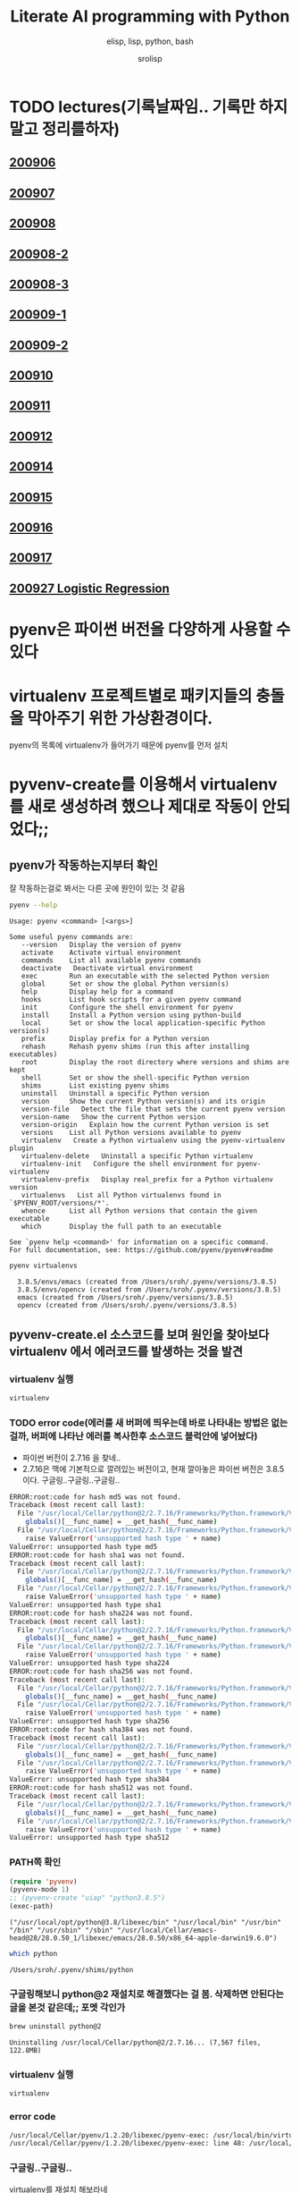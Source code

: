 #+title: Literate AI programming with Python
#+subtitle: elisp, lisp, python, bash
#+author: srolisp
* TODO lectures(기록날짜임.. 기록만 하지말고 정리를하자)

** [[file:lecture-note/synopsis-kdh-200906.html::<?xml version="1.0" encoding="utf-8"?>][200906]]

** [[file:lecture-note/ai-methodology-unnamed.html::<?xml version="1.0" encoding="utf-8"?>][200907]]

** [[file:lecture-note/ai-lecture-kdh-200908.html::<?xml version="1.0" encoding="utf-8"?>][200908]]

** [[file:lecture-note/ai-lecture-kdh-200908-2.html::<?xml version="1.0" encoding="utf-8"?>][200908-2]]

** [[file:lecture-note/ai-lecture-kdh-200908-3.html::<?xml version="1.0" encoding="utf-8"?>][200908-3]]

** [[file:lecture-note/ai-lecture-kdh-200909-1.html::<?xml version="1.0" encoding="utf-8"?>][200909-1]]

** [[file:lecture-note/ai-lecture-kdh-200909-2.html::<?xml version="1.0" encoding="utf-8"?>][200909-2]]

** [[file:lecture-note/ai-lecture-kdh-200910.html::<?xml version="1.0" encoding="utf-8"?>][200910]]

** [[file:lecture-note/ai-lecture-kdh-200911.html::<?xml version="1.0" encoding="utf-8"?>][200911]]

** [[file:lecture-note/ai-lecture-kdh-200912.html::<?xml version="1.0" encoding="utf-8"?>][200912]]

** [[file:lecture-note/ai-lecture-lsk-200914.html::<h1 class="title">Anaconda &amp; pandas basic][200914]]

** [[file:lecture-note/ai-lecture-lsk-200915.html::<?xml version="1.0" encoding="utf-8"?>][200915]]

** [[file:lecture-note/ai-lecture-lsk-200916.html::<?xml version="1.0" encoding="utf-8"?>][200916]]

** [[file:lecture-note/ai-lecture-lsk-200917.html::<?xml version="1.0" encoding="utf-8"?>][200917]]

** [[file:lecture-note/ai-lecture-lsk-200917<-200927-logistic-reggression.html::<?xml version="1.0" encoding="utf-8"?>][200927 Logistic Regression]]

* pyenv은 파이썬 버전을 다양하게 사용할 수 있다
* virtualenv 프로젝트별로 패키지들의 충돌을 막아주기 위한 가상환경이다.
pyenv의 목록에 virtualenv가 들어가기 때문에 pyenv를 먼저 설치

* pyvenv-create를 이용해서 virtualenv를 새로 생성하려 했으나 제대로 작동이 안되었다;;

** pyenv가 작동하는지부터 확인
잘 작동하는걸로 봐서는 다른 곳에 원인이 있는 것 같음
#+begin_src bash :results value verbatim :exports both
  pyenv --help
#+end_src

#+RESULTS:
#+begin_example
Usage: pyenv <command> [<args>]

Some useful pyenv commands are:
   --version   Display the version of pyenv
   activate    Activate virtual environment
   commands    List all available pyenv commands
   deactivate   Deactivate virtual environment
   exec        Run an executable with the selected Python version
   global      Set or show the global Python version(s)
   help        Display help for a command
   hooks       List hook scripts for a given pyenv command
   init        Configure the shell environment for pyenv
   install     Install a Python version using python-build
   local       Set or show the local application-specific Python version(s)
   prefix      Display prefix for a Python version
   rehash      Rehash pyenv shims (run this after installing executables)
   root        Display the root directory where versions and shims are kept
   shell       Set or show the shell-specific Python version
   shims       List existing pyenv shims
   uninstall   Uninstall a specific Python version
   version     Show the current Python version(s) and its origin
   version-file   Detect the file that sets the current pyenv version
   version-name   Show the current Python version
   version-origin   Explain how the current Python version is set
   versions    List all Python versions available to pyenv
   virtualenv   Create a Python virtualenv using the pyenv-virtualenv plugin
   virtualenv-delete   Uninstall a specific Python virtualenv
   virtualenv-init   Configure the shell environment for pyenv-virtualenv
   virtualenv-prefix   Display real_prefix for a Python virtualenv version
   virtualenvs   List all Python virtualenvs found in `$PYENV_ROOT/versions/*'.
   whence      List all Python versions that contain the given executable
   which       Display the full path to an executable

See `pyenv help <command>' for information on a specific command.
For full documentation, see: https://github.com/pyenv/pyenv#readme
#+end_example

#+begin_src bash :results verbatim :exports both
  pyenv virtualenvs
#+end_src

#+RESULTS:
:   3.8.5/envs/emacs (created from /Users/sroh/.pyenv/versions/3.8.5)
:   3.8.5/envs/opencv (created from /Users/sroh/.pyenv/versions/3.8.5)
:   emacs (created from /Users/sroh/.pyenv/versions/3.8.5)
:   opencv (created from /Users/sroh/.pyenv/versions/3.8.5)


** pyvenv-create.el 소스코드를 보며 원인을 찾아보다 virtualenv 에서 에러코드를 발생하는 것을 발견

*** virtualenv 실행
#+begin_src bash
  virtualenv
#+end_src

*** TODO error code(에러를 새 버퍼에 띄우는데 바로 나타내는 방법은 없는걸까,  버퍼에 나타난 에러를 복사한후 소스코드 블럭안에 넣어놨다)
+ 파이썬 버전이 2.7.16 을 찾네..
+ 2.7.16은 맥에 기본적으로 깔려있는 버전이고, 현재 깔아놓은 파이썬 버전은 3.8.5 이다. 구글링..구글링..구글링..
#+begin_src sh
  ERROR:root:code for hash md5 was not found.
  Traceback (most recent call last):
    File "/usr/local/Cellar/python@2/2.7.16/Frameworks/Python.framework/Versions/2.7/lib/python2.7/hashlib.py", line 147, in <module>
      globals()[__func_name] = __get_hash(__func_name)
    File "/usr/local/Cellar/python@2/2.7.16/Frameworks/Python.framework/Versions/2.7/lib/python2.7/hashlib.py", line 97, in __get_builtin_constructor
      raise ValueError('unsupported hash type ' + name)
  ValueError: unsupported hash type md5
  ERROR:root:code for hash sha1 was not found.
  Traceback (most recent call last):
    File "/usr/local/Cellar/python@2/2.7.16/Frameworks/Python.framework/Versions/2.7/lib/python2.7/hashlib.py", line 147, in <module>
      globals()[__func_name] = __get_hash(__func_name)
    File "/usr/local/Cellar/python@2/2.7.16/Frameworks/Python.framework/Versions/2.7/lib/python2.7/hashlib.py", line 97, in __get_builtin_constructor
      raise ValueError('unsupported hash type ' + name)
  ValueError: unsupported hash type sha1
  ERROR:root:code for hash sha224 was not found.
  Traceback (most recent call last):
    File "/usr/local/Cellar/python@2/2.7.16/Frameworks/Python.framework/Versions/2.7/lib/python2.7/hashlib.py", line 147, in <module>
      globals()[__func_name] = __get_hash(__func_name)
    File "/usr/local/Cellar/python@2/2.7.16/Frameworks/Python.framework/Versions/2.7/lib/python2.7/hashlib.py", line 97, in __get_builtin_constructor
      raise ValueError('unsupported hash type ' + name)
  ValueError: unsupported hash type sha224
  ERROR:root:code for hash sha256 was not found.
  Traceback (most recent call last):
    File "/usr/local/Cellar/python@2/2.7.16/Frameworks/Python.framework/Versions/2.7/lib/python2.7/hashlib.py", line 147, in <module>
      globals()[__func_name] = __get_hash(__func_name)
    File "/usr/local/Cellar/python@2/2.7.16/Frameworks/Python.framework/Versions/2.7/lib/python2.7/hashlib.py", line 97, in __get_builtin_constructor
      raise ValueError('unsupported hash type ' + name)
  ValueError: unsupported hash type sha256
  ERROR:root:code for hash sha384 was not found.
  Traceback (most recent call last):
    File "/usr/local/Cellar/python@2/2.7.16/Frameworks/Python.framework/Versions/2.7/lib/python2.7/hashlib.py", line 147, in <module>
      globals()[__func_name] = __get_hash(__func_name)
    File "/usr/local/Cellar/python@2/2.7.16/Frameworks/Python.framework/Versions/2.7/lib/python2.7/hashlib.py", line 97, in __get_builtin_constructor
      raise ValueError('unsupported hash type ' + name)
  ValueError: unsupported hash type sha384
  ERROR:root:code for hash sha512 was not found.
  Traceback (most recent call last):
    File "/usr/local/Cellar/python@2/2.7.16/Frameworks/Python.framework/Versions/2.7/lib/python2.7/hashlib.py", line 147, in <module>
      globals()[__func_name] = __get_hash(__func_name)
    File "/usr/local/Cellar/python@2/2.7.16/Frameworks/Python.framework/Versions/2.7/lib/python2.7/hashlib.py", line 97, in __get_builtin_constructor
      raise ValueError('unsupported hash type ' + name)
  ValueError: unsupported hash type sha512
#+end_src

*** PATH쪽 확인
#+begin_src emacs-lisp :results value verbatim :exports both
  (require 'pyvenv)
  (pyvenv-mode 1)
  ;; (pyvenv-create "uiap" "python3.8.5")
  (exec-path)
#+end_src

#+RESULTS:
: ("/usr/local/opt/python@3.8/libexec/bin" "/usr/local/bin" "/usr/bin" "/bin" "/usr/sbin" "/sbin" "/usr/local/Cellar/emacs-head@28/28.0.50_1/libexec/emacs/28.0.50/x86_64-apple-darwin19.6.0")

#+begin_src sh :exports both
  which python
#+end_src

#+RESULTS:
: /Users/sroh/.pyenv/shims/python

*** 구글링해보니 python@2 재설치로 해결했다는 걸 봄. 삭제하면 안된다는 글을 본것 같은데;; 포멧 각인가
#+begin_src bash :results verbatim :session :exports both
  brew uninstall python@2
#+end_src

#+RESULTS:
: Uninstalling /usr/local/Cellar/python@2/2.7.16... (7,567 files, 122.8MB)

*** virtualenv 실행
#+begin_src bash :results verbatim :session
  virtualenv
#+end_src

*** error code
#+begin_src sh
  /usr/local/Cellar/pyenv/1.2.20/libexec/pyenv-exec: /usr/local/bin/virtualenv: /usr/local/opt/python@2/bin/python2.7: bad interpreter: No such file or directory
  /usr/local/Cellar/pyenv/1.2.20/libexec/pyenv-exec: line 48: /usr/local/bin/virtualenv: Undefined error: 0
#+end_src

*** 구글링..구글링..
virtualenv를 재설치 해보라네
#+begin_src bash :results verbatim :session
  pip uninstall virtualenv
#+end_src

#+RESULTS:

#+begin_src bash :results verbatim :session :exports both 
  pip install virtualenv
#+end_src

#+RESULTS:
#+begin_example
Collecting virtualenv
  Using cached virtualenv-20.0.31-py2.py3-none-any.whl (4.9 MB)
Collecting distlib<1,>=0.3.1
  Using cached distlib-0.3.1-py2.py3-none-any.whl (335 kB)
Collecting appdirs<2,>=1.4.3
  Using cached appdirs-1.4.4-py2.py3-none-any.whl (9.6 kB)
Collecting filelock<4,>=3.0.0
Using cached filelock-3.0.12-py3-none-any.whl (7.6 kB)
Collecting six<2,>=1.9.0
  Using cached six-1.15.0-py2.py3-none-any.whl (10 kB)
Installing collected packages: distlib, appdirs, filelock, six, virtualenv
Successfully installed appdirs-1.4.4 distlib-0.3.1 filelock-3.0.12 six-1.15.0 virtualenv-20.0.31
#+end_example

*** 다시 실행해보니 제대로 작동;; 파이썬과 친해지려면 한참 멀었구나
#+begin_src bash :results verbatim :session :exports both
  virtualenv --version
#+end_src

#+RESULTS:
: virtualenv 20.0.31 from /usr/local/lib/python3.8/site-packages/virtualenv/__init__.py

*** TODO 정상 작동! 일단 해결했는데 python@2 버전은 설치 안해놔도 되나;;
#+begin_src emacs-lisp :results value verbatim
  (require 'pyvenv)
  (pyvenv-mode 1)
  (pyvenv-create "uiap" "python3.8.5")
#+end_src

#+RESULTS:
: nil

#+begin_src bash :results verbatim :session :exports both 
pyenv virtualenvs
#+end_src

*** env에 uiap가 정상적으로 생성되었고, pyvenv-workon실행시키니 minibuffer에 해당 env가 표시되는것도 확인.
#+RESULTS:
:   3.8.5/envs/emacs (created from /Users/sroh/.pyenv/versions/3.8.5)
:   3.8.5/envs/opencv (created from /Users/sroh/.pyenv/versions/3.8.5)
:   emacs (created from /Users/sroh/.pyenv/versions/3.8.5)
:   opencv (created from /Users/sroh/.pyenv/versions/3.8.5)
:   uiap (created from /usr/local/Cellar/python@3.8/3.8.5/Frameworks/Python.framework/Versions/3.8)

#+begin_src emacs-lisp :results verbatim
  (pyvenv-workon "uiap")
#+end_src

#+RESULTS:
: nil

*** TODO html로 export할때 RESULTS: 결과중 일부만 색상이나 밑줄등 바꾸려면 어떻게 해야할까?

* 웹으로 확인차 export할 때 블럭마다 confirm을 묻는데 매번 no 쳐야했다. 
현재 해결된 문제의 코드를 다시 evaluate하면 다른 메세지를 나타내기 때문에 no를 해야했는데 ob-core.el 파일을 읽어보니 해결책이 있었다.
** The variable `org-babel-confirm-evaluate-answer-no' is used by
the async export process, which requires a non-interactive
environment, to override this check."
#+begin_src emacs-lisp
  (setq org-babel-confirm-evaluate-answer-no t)
#+end_src

* install jupyter

** uiap 활성화(pyvenv-workon -> uiap)

** version 확인
#+begin_src bash
  python -V
#+end_src

#+RESULTS:
: Python 3.8.5

** pip 업그레이드 (해야하나;;)
#+begin_src bash
  python3 -m pip install --upgrade pip
#+end_src

#+RESULTS:
: Requirement already up-to-date: pip in /Users/sroh/.pyenv/versions/uiap/lib/python3.8/site-packages (20.2.2)

** 최신버전이라는군. jupyter 설치
#+begin_src bash :results verbatim :exports both
  python3 -m pip install jupyter
#+end_src

#+RESULTS:
#+begin_example
Collecting jupyter
  Downloading jupyter-1.0.0-py2.py3-none-any.whl (2.7 kB)
Collecting jupyter-console
  Downloading jupyter_console-6.2.0-py3-none-any.whl (22 kB)
Collecting nbconvert
  Downloading nbconvert-5.6.1-py2.py3-none-any.whl (455 kB)
Collecting ipywidgets
  Downloading ipywidgets-7.5.1-py2.py3-none-any.whl (121 kB)
Collecting qtconsole
  Downloading qtconsole-4.7.7-py2.py3-none-any.whl (118 kB)
Collecting ipykernel
  Downloading ipykernel-5.3.4-py3-none-any.whl (120 kB)
Collecting notebook
  Downloading notebook-6.1.3-py3-none-any.whl (9.4 MB)
Collecting jupyter-client
  Downloading jupyter_client-6.1.7-py3-none-any.whl (108 kB)
Collecting prompt-toolkit!=3.0.0,!=3.0.1,<3.1.0,>=2.0.0
  Downloading prompt_toolkit-3.0.7-py3-none-any.whl (355 kB)
Collecting ipython
  Downloading ipython-7.18.1-py3-none-any.whl (786 kB)
Collecting pygments
  Downloading Pygments-2.6.1-py3-none-any.whl (914 kB)
Collecting testpath
  Downloading testpath-0.4.4-py2.py3-none-any.whl (163 kB)
Collecting entrypoints>=0.2.2
  Downloading entrypoints-0.3-py2.py3-none-any.whl (11 kB)
Collecting pandocfilters>=1.4.1
  Downloading pandocfilters-1.4.2.tar.gz (14 kB)
Collecting mistune<2,>=0.8.1
  Downloading mistune-0.8.4-py2.py3-none-any.whl (16 kB)
Collecting jinja2>=2.4
  Downloading Jinja2-2.11.2-py2.py3-none-any.whl (125 kB)
Collecting defusedxml
  Downloading defusedxml-0.6.0-py2.py3-none-any.whl (23 kB)
Collecting nbformat>=4.4
  Downloading nbformat-5.0.7-py3-none-any.whl (170 kB)
Collecting traitlets>=4.2
  Downloading traitlets-5.0.3-py3-none-any.whl (97 kB)
Collecting bleach
  Downloading bleach-3.1.5-py2.py3-none-any.whl (151 kB)
Collecting jupyter-core
  Downloading jupyter_core-4.6.3-py2.py3-none-any.whl (83 kB)
Collecting widgetsnbextension~=3.5.0
  Downloading widgetsnbextension-3.5.1-py2.py3-none-any.whl (2.2 MB)
Collecting pyzmq>=17.1
  Downloading pyzmq-19.0.2-cp38-cp38-macosx_10_9_x86_64.whl (806 kB)
Collecting qtpy
  Downloading QtPy-1.9.0-py2.py3-none-any.whl (54 kB)
Collecting ipython-genutils
  Using cached ipython_genutils-0.2.0-py2.py3-none-any.whl (26 kB)
Collecting appnope; platform_system == "Darwin"
  Using cached appnope-0.1.0-py2.py3-none-any.whl (4.0 kB)
Collecting tornado>=4.2
  Downloading tornado-6.0.4.tar.gz (496 kB)
Collecting Send2Trash
  Downloading Send2Trash-1.5.0-py3-none-any.whl (12 kB)
Collecting argon2-cffi
  Downloading argon2_cffi-20.1.0-cp37-abi3-macosx_10_6_intel.whl (65 kB)
Collecting terminado>=0.8.3
  Downloading terminado-0.8.3-py2.py3-none-any.whl (33 kB)
Collecting prometheus-client
  Downloading prometheus_client-0.8.0-py2.py3-none-any.whl (53 kB)
Collecting python-dateutil>=2.1
  Downloading python_dateutil-2.8.1-py2.py3-none-any.whl (227 kB)
Collecting wcwidth
  Downloading wcwidth-0.2.5-py2.py3-none-any.whl (30 kB)
Collecting pickleshare
  Using cached pickleshare-0.7.5-py2.py3-none-any.whl (6.9 kB)
Collecting jedi>=0.10
  Using cached jedi-0.17.2-py2.py3-none-any.whl (1.4 MB)
Collecting backcall
  Downloading backcall-0.2.0-py2.py3-none-any.whl (11 kB)
Requirement already satisfied: setuptools>=18.5 in /Users/sroh/.pyenv/versions/uiap/lib/python3.8/site-packages (from ipython->jupyter-console->jupyter) (49.6.0)
Collecting decorator
  Downloading decorator-4.4.2-py2.py3-none-any.whl (9.2 kB)
Collecting pexpect>4.3; sys_platform != "win32"
  Downloading pexpect-4.8.0-py2.py3-none-any.whl (59 kB)
Collecting MarkupSafe>=0.23
  Downloading MarkupSafe-1.1.1-cp38-cp38-macosx_10_9_x86_64.whl (16 kB)
Collecting jsonschema!=2.5.0,>=2.4
  Downloading jsonschema-3.2.0-py2.py3-none-any.whl (56 kB)
Collecting packaging
  Downloading packaging-20.4-py2.py3-none-any.whl (37 kB)
Collecting webencodings
  Using cached webencodings-0.5.1-py2.py3-none-any.whl (11 kB)
Collecting six>=1.9.0
  Using cached six-1.15.0-py2.py3-none-any.whl (10 kB)
Collecting cffi>=1.0.0
  Downloading cffi-1.14.2-cp38-cp38-macosx_10_9_x86_64.whl (176 kB)
Collecting ptyprocess; os_name != "nt"
  Using cached ptyprocess-0.6.0-py2.py3-none-any.whl (39 kB)
Collecting parso<0.8.0,>=0.7.0
  Using cached parso-0.7.1-py2.py3-none-any.whl (109 kB)
Collecting pyrsistent>=0.14.0
  Downloading pyrsistent-0.16.0.tar.gz (108 kB)
Collecting attrs>=17.4.0
  Downloading attrs-20.2.0-py2.py3-none-any.whl (48 kB)
Collecting pyparsing>=2.0.2
  Downloading pyparsing-2.4.7-py2.py3-none-any.whl (67 kB)
Collecting pycparser
  Downloading pycparser-2.20-py2.py3-none-any.whl (112 kB)
Building wheels for collected packages: pandocfilters, tornado, pyrsistent
  Building wheel for pandocfilters (setup.py): started
  Building wheel for pandocfilters (setup.py): finished with status 'done'
  Created wheel for pandocfilters: filename=pandocfilters-1.4.2-py3-none-any.whl size=7855 sha256=ed425e02f45f0216593f7c21a73840608dd43179d5492e6abb60832993799207
  Stored in directory: /Users/sroh/Library/Caches/pip/wheels/f6/08/65/e4636b703d0e870cd62692dafd6b47db27287fe80cea433722
  Building wheel for tornado (setup.py): started
  Building wheel for tornado (setup.py): finished with status 'done'
  Created wheel for tornado: filename=tornado-6.0.4-cp38-cp38-macosx_10_15_x86_64.whl size=417121 sha256=63b891e9e1dde5329bebc490862193b7b70603d248647be4e0e3a85af87dbef6
  Stored in directory: /Users/sroh/Library/Caches/pip/wheels/88/79/e5/598ba17e85eccf2626eab62e4ee8452895636cd542650d450d
  Building wheel for pyrsistent (setup.py): started
  Building wheel for pyrsistent (setup.py): finished with status 'done'
  Created wheel for pyrsistent: filename=pyrsistent-0.16.0-cp38-cp38-macosx_10_15_x86_64.whl size=69081 sha256=df067311684745e3c44b0a6d8769c8f3b85284ba8f16734f44b851092108e8c0
  Stored in directory: /Users/sroh/Library/Caches/pip/wheels/17/be/0f/727fb20889ada6aaaaba861f5f0eb21663533915429ad43f28
Successfully built pandocfilters tornado pyrsistent
Installing collected packages: ipython-genutils, traitlets, jupyter-core, tornado, six, python-dateutil, pyzmq, jupyter-client, wcwidth, prompt-toolkit, pickleshare, parso, jedi, backcall, pygments, decorator, ptyprocess, pexpect, appnope, ipython, ipykernel, jupyter-console, testpath, entrypoints, pandocfilters, mistune, MarkupSafe, jinja2, defusedxml, pyrsistent, attrs, jsonschema, nbformat, pyparsing, packaging, webencodings, bleach, nbconvert, Send2Trash, pycparser, cffi, argon2-cffi, terminado, prometheus-client, notebook, widgetsnbextension, ipywidgets, qtpy, qtconsole, jupyter
Successfully installed MarkupSafe-1.1.1 Send2Trash-1.5.0 appnope-0.1.0 argon2-cffi-20.1.0 attrs-20.2.0 backcall-0.2.0 bleach-3.1.5 cffi-1.14.2 decorator-4.4.2 defusedxml-0.6.0 entrypoints-0.3 ipykernel-5.3.4 ipython-7.18.1 ipython-genutils-0.2.0 ipywidgets-7.5.1 jedi-0.17.2 jinja2-2.11.2 jsonschema-3.2.0 jupyter-1.0.0 jupyter-client-6.1.7 jupyter-console-6.2.0 jupyter-core-4.6.3 mistune-0.8.4 nbconvert-5.6.1 nbformat-5.0.7 notebook-6.1.3 packaging-20.4 pandocfilters-1.4.2 parso-0.7.1 pexpect-4.8.0 pickleshare-0.7.5 prometheus-client-0.8.0 prompt-toolkit-3.0.7 ptyprocess-0.6.0 pycparser-2.20 pygments-2.6.1 pyparsing-2.4.7 pyrsistent-0.16.0 python-dateutil-2.8.1 pyzmq-19.0.2 qtconsole-4.7.7 qtpy-1.9.0 six-1.15.0 terminado-0.8.3 testpath-0.4.4 tornado-6.0.4 traitlets-5.0.3 wcwidth-0.2.5 webencodings-0.5.1 widgetsnbextension-3.5.1
#+end_example

** ipython 테스트
#+begin_src bash :exports both
ipython -V
#+end_src

#+RESULTS:
: 7.18.1

** org-babel 테스트
#+begin_src ipython :results output
  print("hello world")
#+end_src

#+RESULTS:
: hello world

#+BEGIN_SRC ipython :session :results raw drawer
  %matplotlib inline
  import matplotlib.pyplot as plt
  import numpy as np
#+END_SRC

#+RESULTS:
:results:
# Out[1]:
:end:

** matplotlib 설치
#+begin_src bash :results verbatim
  pip install matplotlib
#+end_src

#+RESULTS:
: Requirement already satisfied: matplotlib in /Users/sroh/.pyenv/versions/uiap/lib/python3.8/site-packages (3.3.1)
: Requirement already satisfied: certifi>=2020.06.20 in /Users/sroh/.pyenv/versions/uiap/lib/python3.8/site-packages (from matplotlib) (2020.6.20)
: Requirement already satisfied: pillow>=6.2.0 in /Users/sroh/.pyenv/versions/uiap/lib/python3.8/site-packages (from matplotlib) (7.2.0)
: Requirement already satisfied: numpy>=1.15 in /Users/sroh/.pyenv/versions/uiap/lib/python3.8/site-packages (from matplotlib) (1.19.1)
: Requirement already satisfied: python-dateutil>=2.1 in /Users/sroh/.pyenv/versions/uiap/lib/python3.8/site-packages (from matplotlib) (2.8.1)
: Requirement already satisfied: cycler>=0.10 in /Users/sroh/.pyenv/versions/uiap/lib/python3.8/site-packages (from matplotlib) (0.10.0)
: Requirement already satisfied: kiwisolver>=1.0.1 in /Users/sroh/.pyenv/versions/uiap/lib/python3.8/site-packages (from matplotlib) (1.2.0)
: Requirement already satisfied: pyparsing!=2.0.4,!=2.1.2,!=2.1.6,>=2.0.3 in /Users/sroh/.pyenv/versions/uiap/lib/python3.8/site-packages (from matplotlib) (2.4.7)
: Requirement already satisfied: six>=1.5 in /Users/sroh/.pyenv/versions/uiap/lib/python3.8/site-packages (from python-dateutil>=2.1->matplotlib) (1.15.0)

#+BEGIN_SRC ipython :session :results raw drawer
  %matplotlib inline
  import matplotlib.pyplot as plt
  import numpy as np
#+END_SRC

#+RESULTS:
:results:
# Out[2]:
:end:

#+BEGIN_SRC ipython :session :exports both :results raw drawer
  plt.hist(np.random.randn(20000), bins=200)
#+END_SRC

#+RESULTS:
:results:
# Out[2]:
#+BEGIN_EXAMPLE
  (array([  1.,   0.,   1.,   0.,   0.,   0.,   0.,   1.,   0.,   0.,   1.,
  0.,   1.,   1.,   0.,   2.,   0.,   1.,   2.,   3.,   1.,   2.,
  2.,   4.,   2.,   1.,   1.,   5.,   6.,   6.,   5.,  14.,   8.,
  6.,  12.,  12.,  14.,  10.,  14.,  13.,  21.,  15.,  30.,  24.,
  25.,  32.,  40.,  45.,  43.,  45.,  51.,  40.,  61.,  72.,  74.,
  72.,  79., 109., 100., 100., 120., 102., 127., 119., 139., 158.,
  164., 156., 159., 179., 188., 200., 197., 207., 217., 234., 250.,
  215., 256., 257., 260., 297., 279., 290., 280., 288., 313., 305.,
  308., 327., 316., 321., 317., 319., 331., 339., 331., 311., 334.,
  362., 333., 306., 332., 304., 340., 285., 286., 309., 275., 292.,
  281., 291., 269., 271., 260., 229., 248., 205., 220., 221., 199.,
  203., 178., 175., 173., 157., 136., 161., 140., 127., 118., 115.,
  117., 100., 104.,  87.,  78.,  95.,  77.,  73.,  56.,  58.,  54.,
  63.,  40.,  39.,  51.,  38.,  30.,  37.,  29.,  25.,  14.,  18.,
  14.,  18.,  11.,  18.,  11.,   8.,   9.,   7.,  10.,  10.,   5.,
  5.,   7.,   2.,   8.,   9.,   6.,   0.,   1.,   4.,   1.,   3.,
  1.,   1.,   0.,   2.,   1.,   1.,   0.,   0.,   1.,   0.,   0.,
  0.,   0.,   0.,   0.,   0.,   0.,   0.,   0.,   0.,   0.,   0.,
  0.,   2.]),
  array([-4.03406121, -3.99237603, -3.95069086, -3.90900569, -3.86732051,
  -3.82563534, -3.78395016, -3.74226499, -3.70057981, -3.65889464,
  -3.61720946, -3.57552429, -3.53383911, -3.49215394, -3.45046877,
  -3.40878359, -3.36709842, -3.32541324, -3.28372807, -3.24204289,
  -3.20035772, -3.15867254, -3.11698737, -3.07530219, -3.03361702,
  -2.99193185, -2.95024667, -2.9085615 , -2.86687632, -2.82519115,
  -2.78350597, -2.7418208 , -2.70013562, -2.65845045, -2.61676527,
  -2.5750801 , -2.53339493, -2.49170975, -2.45002458, -2.4083394 ,
  -2.36665423, -2.32496905, -2.28328388, -2.2415987 , -2.19991353,
  -2.15822835, -2.11654318, -2.07485801, -2.03317283, -1.99148766,
  -1.94980248, -1.90811731, -1.86643213, -1.82474696, -1.78306178,
  -1.74137661, -1.69969143, -1.65800626, -1.61632109, -1.57463591,
  -1.53295074, -1.49126556, -1.44958039, -1.40789521, -1.36621004,
  -1.32452486, -1.28283969, -1.24115451, -1.19946934, -1.15778416,
  -1.11609899, -1.07441382, -1.03272864, -0.99104347, -0.94935829,
  -0.90767312, -0.86598794, -0.82430277, -0.78261759, -0.74093242,
  -0.69924724, -0.65756207, -0.6158769 , -0.57419172, -0.53250655,
  -0.49082137, -0.4491362 , -0.40745102, -0.36576585, -0.32408067,
  -0.2823955 , -0.24071032, -0.19902515, -0.15733998, -0.1156548 ,
  -0.07396963, -0.03228445,  0.00940072,  0.0510859 ,  0.09277107,
  0.13445625,  0.17614142,  0.2178266 ,  0.25951177,  0.30119694,
  0.34288212,  0.38456729,  0.42625247,  0.46793764,  0.50962282,
  0.55130799,  0.59299317,  0.63467834,  0.67636352,  0.71804869,
  0.75973386,  0.80141904,  0.84310421,  0.88478939,  0.92647456,
  0.96815974,  1.00984491,  1.05153009,  1.09321526,  1.13490044,
  1.17658561,  1.21827078,  1.25995596,  1.30164113,  1.34332631,
  1.38501148,  1.42669666,  1.46838183,  1.51006701,  1.55175218,
  1.59343736,  1.63512253,  1.6768077 ,  1.71849288,  1.76017805,
  1.80186323,  1.8435484 ,  1.88523358,  1.92691875,  1.96860393,
  2.0102891 ,  2.05197428,  2.09365945,  2.13534462,  2.1770298 ,
  2.21871497,  2.26040015,  2.30208532,  2.3437705 ,  2.38545567,
  2.42714085,  2.46882602,  2.5105112 ,  2.55219637,  2.59388154,
  2.63556672,  2.67725189,  2.71893707,  2.76062224,  2.80230742,
  2.84399259,  2.88567777,  2.92736294,  2.96904812,  3.01073329,
  3.05241846,  3.09410364,  3.13578881,  3.17747399,  3.21915916,
  3.26084434,  3.30252951,  3.34421469,  3.38589986,  3.42758504,
  3.46927021,  3.51095538,  3.55264056,  3.59432573,  3.63601091,
  3.67769608,  3.71938126,  3.76106643,  3.80275161,  3.84443678,
  3.88612196,  3.92780713,  3.9694923 ,  4.01117748,  4.05286265,
  4.09454783,  4.136233  ,  4.17791818,  4.21960335,  4.26128853,
  4.3029737 ]),
  <BarContainer object of 200 artists>)
#+END_EXAMPLE
[[file:./obipy-resources/NYQQQj.png]]
:end:

* anaconda 를 설치했으면 됐는데
** install 가능한 버전 확인
#+begin_src bash :results verbatim 
  pyenv install -l
#+end_src

#+RESULTS:
#+begin_example
Available versions:
  2.1.3
  2.2.3
  2.3.7
  2.4.0
  2.4.1
  2.4.2
  2.4.3
  2.4.4
  2.4.5
  2.4.6
  2.5.0
  2.5.1
  2.5.2
  2.5.3
  2.5.4
  2.5.5
  2.5.6
  2.6.6
  2.6.7
  2.6.8
  2.6.9
  2.7.0
  2.7-dev
  2.7.1
  2.7.2
  2.7.3
  2.7.4
  2.7.5
  2.7.6
  2.7.7
  2.7.8
  2.7.9
  2.7.10
  2.7.11
  2.7.12
  2.7.13
  2.7.14
  2.7.15
  2.7.16
  2.7.17
  2.7.18
  3.0.1
  3.1.0
  3.1.1
  3.1.2
  3.1.3
  3.1.4
  3.1.5
  3.2.0
  3.2.1
  3.2.2
  3.2.3
  3.2.4
  3.2.5
  3.2.6
  3.3.0
  3.3.1
  3.3.2
  3.3.3
  3.3.4
  3.3.5
  3.3.6
  3.3.7
  3.4.0
  3.4-dev
  3.4.1
  3.4.2
  3.4.3
  3.4.4
  3.4.5
  3.4.6
  3.4.7
  3.4.8
  3.4.9
  3.4.10
  3.5.0
  3.5-dev
  3.5.1
  3.5.2
  3.5.3
  3.5.4
  3.5.5
  3.5.6
  3.5.7
  3.5.8
  3.5.9
  3.6.0
  3.6-dev
  3.6.1
  3.6.2
  3.6.3
  3.6.4
  3.6.5
  3.6.6
  3.6.7
  3.6.8
  3.6.9
  3.6.10
  3.6.11
  3.7.0
  3.7-dev
  3.7.1
  3.7.2
  3.7.3
  3.7.4
  3.7.5
  3.7.6
  3.7.7
  3.7.8
  3.8.0
  3.8-dev
  3.8.1
  3.8.2
  3.8.3
  3.8.4
  3.8.5
  3.9.0b5
  3.9-dev
  3.10-dev
  activepython-2.7.14
  activepython-3.5.4
  activepython-3.6.0
  anaconda-1.4.0
  anaconda-1.5.0
  anaconda-1.5.1
  anaconda-1.6.0
  anaconda-1.6.1
  anaconda-1.7.0
  anaconda-1.8.0
  anaconda-1.9.0
  anaconda-1.9.1
  anaconda-1.9.2
  anaconda-2.0.0
  anaconda-2.0.1
  anaconda-2.1.0
  anaconda-2.2.0
  anaconda-2.3.0
  anaconda-2.4.0
  anaconda-4.0.0
  anaconda2-2.4.0
  anaconda2-2.4.1
  anaconda2-2.5.0
  anaconda2-4.0.0
  anaconda2-4.1.0
  anaconda2-4.1.1
  anaconda2-4.2.0
  anaconda2-4.3.0
  anaconda2-4.3.1
  anaconda2-4.4.0
  anaconda2-5.0.0
  anaconda2-5.0.1
  anaconda2-5.1.0
  anaconda2-5.2.0
  anaconda2-5.3.0
  anaconda2-5.3.1
  anaconda2-2018.12
  anaconda2-2019.03
  anaconda2-2019.07
  anaconda3-2.0.0
  anaconda3-2.0.1
  anaconda3-2.1.0
  anaconda3-2.2.0
  anaconda3-2.3.0
  anaconda3-2.4.0
  anaconda3-2.4.1
  anaconda3-2.5.0
  anaconda3-4.0.0
  anaconda3-4.1.0
  anaconda3-4.1.1
  anaconda3-4.2.0
  anaconda3-4.3.0
  anaconda3-4.3.1
  anaconda3-4.4.0
  anaconda3-5.0.0
  anaconda3-5.0.1
  anaconda3-5.1.0
  anaconda3-5.2.0
  anaconda3-5.3.0
  anaconda3-5.3.1
  anaconda3-2018.12
  anaconda3-2019.03
  anaconda3-2019.07
  anaconda3-2019.10
  anaconda3-2020.02
  ironpython-dev
  ironpython-2.7.4
  ironpython-2.7.5
  ironpython-2.7.6.3
  ironpython-2.7.7
  jython-dev
  jython-2.5.0
  jython-2.5-dev
  jython-2.5.1
  jython-2.5.2
  jython-2.5.3
  jython-2.5.4-rc1
  jython-2.7.0
  jython-2.7.1
  micropython-dev
  micropython-1.9.3
  micropython-1.9.4
  micropython-1.10
  micropython-1.11
  micropython-1.12
  miniconda-latest
  miniconda-2.2.2
  miniconda-3.0.0
  miniconda-3.0.4
  miniconda-3.0.5
  miniconda-3.3.0
  miniconda-3.4.2
  miniconda-3.7.0
  miniconda-3.8.3
  miniconda-3.9.1
  miniconda-3.10.1
  miniconda-3.16.0
  miniconda-3.18.3
  miniconda2-latest
  miniconda2-3.18.3
  miniconda2-3.19.0
  miniconda2-4.0.5
  miniconda2-4.1.11
  miniconda2-4.3.14
  miniconda2-4.3.21
  miniconda2-4.3.27
  miniconda2-4.3.30
  miniconda2-4.3.31
  miniconda2-4.4.10
  miniconda2-4.5.1
  miniconda2-4.5.4
  miniconda2-4.5.11
  miniconda2-4.5.12
  miniconda2-4.6.14
  miniconda2-4.7.10
  miniconda2-4.7.12
  miniconda3-latest
  miniconda3-2.2.2
  miniconda3-3.0.0
  miniconda3-3.0.4
  miniconda3-3.0.5
  miniconda3-3.3.0
  miniconda3-3.4.2
  miniconda3-3.7.0
  miniconda3-3.8.3
  miniconda3-3.9.1
  miniconda3-3.10.1
  miniconda3-3.16.0
  miniconda3-3.18.3
  miniconda3-3.19.0
  miniconda3-4.0.5
  miniconda3-4.1.11
  miniconda3-4.2.12
  miniconda3-4.3.11
  miniconda3-4.3.14
  miniconda3-4.3.21
  miniconda3-4.3.27
  miniconda3-4.3.30
  miniconda3-4.3.31
  miniconda3-4.4.10
  miniconda3-4.5.1
  miniconda3-4.5.4
  miniconda3-4.5.11
  miniconda3-4.5.12
  miniconda3-4.6.14
  miniconda3-4.7.10
  miniconda3-4.7.12
  pypy-c-jit-latest
  pypy-c-nojit-latest
  pypy-dev
  pypy-stm-2.3
  pypy-stm-2.5.1
  pypy-1.5-src
  pypy-1.5
  pypy-1.6
  pypy-1.7
  pypy-1.8
  pypy-1.9
  pypy-2.0-src
  pypy-2.0
  pypy-2.0.1-src
  pypy-2.0.1
  pypy-2.0.2-src
  pypy-2.0.2
  pypy-2.1-src
  pypy-2.1
  pypy-2.2-src
  pypy-2.2
  pypy-2.2.1-src
  pypy-2.2.1
  pypy-2.3-src
  pypy-2.3
  pypy-2.3.1-src
  pypy-2.3.1
  pypy-2.4.0-src
  pypy-2.4.0
  pypy-2.5.0-src
  pypy-2.5.0
  pypy-2.5.1-src
  pypy-2.5.1
  pypy-2.6.0-src
  pypy-2.6.0
  pypy-2.6.1-src
  pypy-2.6.1
  pypy-4.0.0-src
  pypy-4.0.0
  pypy-4.0.1-src
  pypy-4.0.1
  pypy-5.0.0-src
  pypy-5.0.0
  pypy-5.0.1-src
  pypy-5.0.1
  pypy-5.1-src
  pypy-5.1
  pypy-5.1.1-src
  pypy-5.1.1
  pypy-5.3-src
  pypy-5.3
  pypy-5.3.1-src
  pypy-5.3.1
  pypy-5.4-src
  pypy-5.4
  pypy-5.4.1-src
  pypy-5.4.1
  pypy-5.6.0-src
  pypy-5.6.0
  pypy-5.7.0-src
  pypy-5.7.0
  pypy-5.7.1-src
  pypy-5.7.1
  pypy2-5.3-src
  pypy2-5.3
  pypy2-5.3.1-src
  pypy2-5.3.1
  pypy2-5.4-src
  pypy2-5.4
  pypy2-5.4.1-src
  pypy2-5.4.1
  pypy2-5.6.0-src
  pypy2-5.6.0
  pypy2-5.7.0-src
  pypy2-5.7.0
  pypy2-5.7.1-src
  pypy2-5.7.1
  pypy2.7-5.8.0-src
  pypy2.7-5.8.0
  pypy2.7-5.9.0-src
  pypy2.7-5.9.0
  pypy2.7-5.10.0-src
  pypy2.7-5.10.0
  pypy2.7-6.0.0-src
  pypy2.7-6.0.0
  pypy2.7-7.0.0-src
  pypy2.7-7.0.0
  pypy2.7-7.1.0-src
  pypy2.7-7.1.0
  pypy2.7-7.1.1-src
  pypy2.7-7.1.1
  pypy2.7-7.2.0-src
  pypy2.7-7.2.0
  pypy2.7-7.3.0-src
  pypy2.7-7.3.0
  pypy2.7-7.3.1-src
  pypy2.7-7.3.1
  pypy3-dev
  pypy3-2.3.1-src
  pypy3-2.3.1
  pypy3-2.4.0-src
  pypy3-2.4.0
  pypy3.3-5.2-alpha1-src
  pypy3.3-5.2-alpha1
  pypy3.3-5.5-alpha-src
  pypy3.3-5.5-alpha
  pypy3.5-c-jit-latest
  pypy3.5-5.7-beta-src
  pypy3.5-5.7-beta
  pypy3.5-5.7.1-beta-src
  pypy3.5-5.7.1-beta
  pypy3.5-5.8.0-src
  pypy3.5-5.8.0
  pypy3.5-5.9.0-src
  pypy3.5-5.9.0
  pypy3.5-5.10.0-src
  pypy3.5-5.10.0
  pypy3.5-5.10.1-src
  pypy3.5-5.10.1
  pypy3.5-6.0.0-src
  pypy3.5-6.0.0
  pypy3.5-7.0.0-src
  pypy3.5-7.0.0
  pypy3.6-7.0.0-src
  pypy3.6-7.0.0
  pypy3.6-7.1.0-src
  pypy3.6-7.1.0
  pypy3.6-7.1.1-src
  pypy3.6-7.1.1
  pypy3.6-7.2.0-src
  pypy3.6-7.2.0
  pypy3.6-7.3.0-src
  pypy3.6-7.3.0
  pypy3.6-7.3.1-src
  pypy3.6-7.3.1
  pyston-0.5.1
  pyston-0.6.0
  pyston-0.6.1
  stackless-dev
  stackless-2.7-dev
  stackless-2.7.2
  stackless-2.7.3
  stackless-2.7.4
  stackless-2.7.5
  stackless-2.7.6
  stackless-2.7.7
  stackless-2.7.8
  stackless-2.7.9
  stackless-2.7.10
  stackless-2.7.11
  stackless-2.7.12
  stackless-2.7.14
  stackless-3.2.2
  stackless-3.2.5
  stackless-3.3.5
  stackless-3.3.7
  stackless-3.4-dev
  stackless-3.4.1
  stackless-3.4.2
  stackless-3.4.7
  stackless-3.5.4
  stackless-3.7.5
#+end_example

** 새로 가상환경을 만들고 anaconda를 설치하자

*** virtualenvs 확인
#+begin_src bash :results verbatim
  pyenv virtualenvs
#+end_src

#+RESULTS:
:   3.8.5/envs/emacs (created from /Users/sroh/.pyenv/versions/3.8.5)
:   3.8.5/envs/opencv (created from /Users/sroh/.pyenv/versions/3.8.5)
:   emacs (created from /Users/sroh/.pyenv/versions/3.8.5)
:   opencv (created from /Users/sroh/.pyenv/versions/3.8.5)
:   uiap (created from /usr/local/Cellar/python@3.8/3.8.5/Frameworks/Python.framework/Versions/3.8)

*** 잠깐 왜 
(created from /usr/local/Cellar/python@3.8/3.8.5/Frameworks/Python.framework/Versions/3.8) 이지?

*** pyvenv.el을 보니 exec-path를 참조한다고 해 있어서 /Users/sroh/.pyenv/shims 을 추가

*** M-x pyvenv-create 선택 후 test-anaconda로 이름을 설정하고 python 선택
#+begin_example
  created virtual environment CPython3.8.5.final.0-64 in 1074ms
  creator CPython3Posix(dest=/Users/sroh/.pyenv/versions/test-anaconda, clear=False, global=False)
  seeder FromAppData(download=False, pip=bundle, setuptools=bundle, wheel=bundle, via=copy, app_data_dir=/Users/sroh/Library/Application Support/virtualenv)
  added seed packages: pip==20.2.2, setuptools==49.6.0, wheel==0.35.1
  activators BashActivator,CShellActivator,FishActivator,PowerShellActivator,PythonActivator,XonshActivator

#+end_example

*** anaconda 설치
#+begin_src bash :results verbatim :exports both
pyenv install anaconda3-5.3.1
#+end_src

#+RESULTS:

#+begin_src bash :results verbatim :exports both
  pyenv versions
#+end_src

#+RESULTS:
: * system (set by /Users/sroh/.pyenv/version)
:   3.8.5
:   3.8.5/envs/emacs
:   3.8.5/envs/opencv
:   anaconda3-5.3.1
:   emacs
:   opencv
:   test-anaconda
:   uiap

*** pyenv 버전 변경
#+begin_src bash :results verbatim :exports both
  pyenv global anaconda3-5.3.1
#+end_src

#+RESULTS:

#+begin_src bash :results verbatim :exports both
  pyenv versions
#+end_src

#+RESULTS:
:   system
:   3.8.5
:   3.8.5/envs/emacs
:   3.8.5/envs/opencv
: * anaconda3-5.3.1 (set by /Users/sroh/.pyenv/version)
:   emacs
:   opencv
:   test-anaconda
:   uiap
#+begin_src bash :results verbatim :exports both
  python -V
  which python
#+end_src

#+RESULTS:
: Python 3.7.0 (default, Jun 28 2018, 07:39:16) 
: [Clang 4.0.1 (tags/RELEASE_401/final)]
: /Users/sroh/.pyenv/shims/python

*** pyvenv-create 테스트
env로 test-anaconda 만들었음
#+begin_src bash :results verbatim :exports both
  pyenv virtualenvs
#+end_src

#+RESULTS:
:   3.8.5/envs/emacs (created from /Users/sroh/.pyenv/versions/3.8.5)
:   3.8.5/envs/opencv (created from /Users/sroh/.pyenv/versions/3.8.5)
: * anaconda3-5.3.1 (created from /Users/sroh/.pyenv/versions/anaconda3-5.3.1)
:   emacs (created from /Users/sroh/.pyenv/versions/3.8.5)
:   opencv (created from /Users/sroh/.pyenv/versions/3.8.5)
:   test-anaconda (created from /usr/local/Cellar/python@3.8/3.8.5/Frameworks/Python.framework/Versions/3.8)
:   uiap (created from /usr/local/Cellar/python@3.8/3.8.5/Frameworks/Python.framework/Versions/3.8)
#+begin_example
  created virtual environment CPython3.8.5.final.0-64 in 914ms
  creator CPython3Posix(dest=/Users/sroh/.pyenv/versions/ta, clear=False, global=False)
  seeder FromAppData(download=False, pip=bundle, setuptools=bundle, wheel=bundle, via=copy, app_data_dir=/Users/sroh/Library/Application Support/virtualenv)
  added seed packages: pip==20.2.2, setuptools==49.6.0, wheel==0.35.1
  activators BashActivator,CShellActivator,FishActivator,PowerShellActivator,PythonActivator,XonshActivator

#+end_example
음 왜이렇지 버전이 꼬이네
약간 bash_profile 손 보고 다시 실행해본다 기록으론 못 남겼다
일단 shims의 python 버전은 제대로 출력된다
*** python 버전 밑 위치 확인
#+begin_src bash :results verbatim :exports both
  python -V
#+end_src

#+RESULTS:
: Python 3.7.0 (default, Jun 28 2018, 07:39:16) 
: [Clang 4.0.1 (tags/RELEASE_401/final)]

#+begin_src bash :results verbatim :exports both
  which python
#+end_src

#+RESULTS:
: /Users/sroh/.pyenv/shims/python

*** virtualenv 설치
#+begin_src bash :results verbatim :exports both
pip install virtualenv
#+end_src

#+RESULTS:
#+begin_example
Collecting virtualenv
  Using cached https://files.pythonhosted.org/packages/12/51/36c685ff2c1b2f7b4b5db29f3153159102ae0e0adaff3a26fd1448232e06/virtualenv-20.0.31-py2.py3-none-any.whl
Collecting importlib-metadata<2,>=0.12; python_version < "3.8" (from virtualenv)
  Downloading https://files.pythonhosted.org/packages/8e/58/cdea07eb51fc2b906db0968a94700866fc46249bdc75cac23f9d13168929/importlib_metadata-1.7.0-py2.py3-none-any.whl
Collecting distlib<1,>=0.3.1 (from virtualenv)
  Using cached https://files.pythonhosted.org/packages/f5/0a/490fa011d699bb5a5f3a0cf57de82237f52a6db9d40f33c53b2736c9a1f9/distlib-0.3.1-py2.py3-none-any.whl
Requirement already satisfied: appdirs<2,>=1.4.3 in /Users/sroh/.pyenv/versions/anaconda3-5.3.1/lib/python3.7/site-packages (from virtualenv) (1.4.3)
Requirement already satisfied: six<2,>=1.9.0 in /Users/sroh/.pyenv/versions/anaconda3-5.3.1/lib/python3.7/site-packages (from virtualenv) (1.11.0)
Requirement already satisfied: filelock<4,>=3.0.0 in /Users/sroh/.pyenv/versions/anaconda3-5.3.1/lib/python3.7/site-packages (from virtualenv) (3.0.8)
Collecting zipp>=0.5 (from importlib-metadata<2,>=0.12; python_version < "3.8"->virtualenv)
  Downloading https://files.pythonhosted.org/packages/b2/34/bfcb43cc0ba81f527bc4f40ef41ba2ff4080e047acb0586b56b3d017ace4/zipp-3.1.0-py3-none-any.whl
Installing collected packages: zipp, importlib-metadata, distlib, virtualenv
Successfully installed distlib-0.3.1 importlib-metadata-1.7.0 virtualenv-20.0.31 zipp-3.1.0
#+end_example

*** virtualenv 버전 확인
#+begin_src bash :results verbatim :exports both
virtualenv --version
#+end_src

#+RESULTS:
: virtualenv 20.0.31 from /Users/sroh/.pyenv/versions/anaconda3-5.3.1/lib/python3.7/site-packages/virtualenv/__init__.py
ok!

*** pyvenv-create 테스트
pyvenv-create 바로 사용하니 3.8.5버전으로 설치된다
*** pyvenv-workon 으로 아나콘다 버전 설정하고 create 실행하니 경로가 선택한 아나콘다 버전을 가리킨다.
설치도 제대로 된거 같다.
#+begin_example
  created virtual environment CPython3.7.0.final.0-64 in 949ms
  creator CPython3Posix(dest=/Users/sroh/.pyenv/versions/ta3, clear=False, global=False)
  seeder FromAppData(download=False, pip=bundle, setuptools=bundle, wheel=bundle, via=copy, app_data_dir=/Users/sroh/Library/Application Support/virtualenv)
  added seed packages: pip==20.2.2, setuptools==49.6.0, wheel==0.35.1
  activators BashActivator,CShellActivator,FishActivator,PowerShellActivator,PythonActivator,XonshActivator
#+end_example
*** pyenv virtualenvs 확인해보자
#+begin_src bash :results verbatim :exports both
  pyenv virtualenvs
#+end_src

#+RESULTS:
:   3.8.5/envs/emacs (created from /Users/sroh/.pyenv/versions/3.8.5)
:   3.8.5/envs/opencv (created from /Users/sroh/.pyenv/versions/3.8.5)
: * anaconda3-5.3.1 (created from /Users/sroh/.pyenv/versions/anaconda3-5.3.1)
:   anaconda3-5.3.1/envs/aaa (created from /Users/sroh/.pyenv/versions/anaconda3-5.3.1)
:   emacs (created from /Users/sroh/.pyenv/versions/3.8.5)
:   opencv (created from /Users/sroh/.pyenv/versions/3.8.5)
:   ta2 (created from /usr/local/Cellar/python@3.8/3.8.5/Frameworks/Python.framework/Versions/3.8)
:   ta3 (created from /Users/sroh/.pyenv/versions/anaconda3-5.3.1)
제대로 설치된것 같다.

*** workon으로 변경해보자
제대로 작동된다.

*** virtualenv를 anaconda버전으로 설정해도 create를 할때 shims/python으로 하면 3.8.5 버전으로 설치된다!

*** 또다른 문제
virtualenv 폴더가 아나콘다 밑에 생성이 안되네;;

**** WORKON_HOME setenv
#+begin_src emacs-lisp
  (setenv "WORKON_HOME" "/Users/sroh/.pyenv/versions/anaconda3-5.3.1/envs/")
#+end_src

*** 결론 WORKFLOW

**** pyenv 로 python 버전 설치 (python2... python3... anaconda3... 등등)
pyenv install anaconda3-5.3.1

**** WORKON_HOME 재설정

**** pyvenv-create 설정 
python 디렉토리는 anaconda 밑으로 수동으로 설정.(지금은 anaconda설치니깐..)

***** TODO global로 anaconda버전이 잡혀있는데 왜 emacs에서는 3.8.5 로 되는 걸까
여튼 아래 방법으로 수동으로 python위치 잡아주면 되기는 한다.

**** test
pyvenv-workon test-anaconda

#+begin_src bash :results verbatim :exports both
pip install numpy
#+end_src

#+RESULTS:
: Collecting numpy
:   Downloading numpy-1.19.1-cp37-cp37m-macosx_10_9_x86_64.whl (15.3 MB)
: Installing collected packages: numpy
: Successfully installed numpy-1.19.1

*** python-language-server 설치
#+begin_src bash :results verbatim :exports both
which pyls
#+end_src

#+RESULTS:
: /Users/sroh/.pyenv/shims/pyls
global 하라는 메세지가 나온다.

pyvenv-workon을 uiap로 설정하고 pyls설치
#+begin_src bash :results verbatim :exports both
  pip install 'python-language-server[all]'
#+end_src

#+RESULTS:
#+begin_example
Collecting python-language-server[all]
  Using cached python_language_server-0.34.1-py3-none-any.whl (49 kB)
Collecting jedi<0.18.0,>=0.17.0
  Using cached jedi-0.17.2-py2.py3-none-any.whl (1.4 MB)
Collecting ujson<=1.35; platform_system != "Windows"
  Using cached ujson-1.35.tar.gz (192 kB)
Collecting python-jsonrpc-server>=0.3.2
  Using cached python_jsonrpc_server-0.3.4-py3-none-any.whl (9.0 kB)
Collecting pluggy
  Using cached pluggy-0.13.1-py2.py3-none-any.whl (18 kB)
Collecting pydocstyle>=2.0.0; extra == "all"
  Using cached pydocstyle-5.1.1-py3-none-any.whl (35 kB)
Collecting yapf; extra == "all"
  Using cached yapf-0.30.0-py2.py3-none-any.whl (190 kB)
Collecting rope>=0.10.5; extra == "all"
  Using cached rope-0.17.0.tar.gz (248 kB)
Collecting autopep8; extra == "all"
  Using cached autopep8-1.5.4.tar.gz (121 kB)
Collecting pyflakes<2.3.0,>=2.2.0; extra == "all"
  Using cached pyflakes-2.2.0-py2.py3-none-any.whl (66 kB)
Collecting mccabe<0.7.0,>=0.6.0; extra == "all"
  Using cached mccabe-0.6.1-py2.py3-none-any.whl (8.6 kB)
Collecting pylint; extra == "all"
  Using cached pylint-2.6.0-py3-none-any.whl (325 kB)
Collecting pycodestyle<2.7.0,>=2.6.0; extra == "all"
  Using cached pycodestyle-2.6.0-py2.py3-none-any.whl (41 kB)
Collecting flake8>=3.8.0; extra == "all"
  Using cached flake8-3.8.3-py2.py3-none-any.whl (72 kB)
Collecting parso<0.8.0,>=0.7.0
  Using cached parso-0.7.1-py2.py3-none-any.whl (109 kB)
Collecting importlib-metadata>=0.12; python_version < "3.8"
  Using cached importlib_metadata-1.7.0-py2.py3-none-any.whl (31 kB)
Collecting snowballstemmer
  Using cached snowballstemmer-2.0.0-py2.py3-none-any.whl (97 kB)
Collecting toml
  Using cached toml-0.10.1-py2.py3-none-any.whl (19 kB)
Collecting isort<6,>=4.2.5
  Downloading isort-5.5.1-py3-none-any.whl (95 kB)
Collecting astroid<=2.5,>=2.4.0
  Using cached astroid-2.4.2-py3-none-any.whl (213 kB)
Collecting zipp>=0.5
  Using cached zipp-3.1.0-py3-none-any.whl (4.9 kB)
Collecting typed-ast<1.5,>=1.4.0; implementation_name == "cpython" and python_version < "3.8"
  Downloading typed_ast-1.4.1-cp37-cp37m-macosx_10_9_x86_64.whl (223 kB)
Collecting lazy-object-proxy==1.4.*
  Downloading lazy_object_proxy-1.4.3-cp37-cp37m-macosx_10_13_x86_64.whl (19 kB)
Collecting six~=1.12
  Using cached six-1.15.0-py2.py3-none-any.whl (10 kB)
Collecting wrapt~=1.11
  Using cached wrapt-1.12.1.tar.gz (27 kB)
Building wheels for collected packages: ujson, rope, autopep8, wrapt
  Building wheel for ujson (setup.py): started
  Building wheel for ujson (setup.py): finished with status 'done'
  Created wheel for ujson: filename=ujson-1.35-cp37-cp37m-macosx_10_7_x86_64.whl size=22276 sha256=54740bea9f10fccdc8d43ebaa837766f2583ba7d2ee3072810af447c5aac1d52
  Stored in directory: /Users/sroh/Library/Caches/pip/wheels/55/e8/7e/e36b183f3e654b73fc04eb1b656ad3c2773077dd531cb35c4d
  Building wheel for rope (setup.py): started
  Building wheel for rope (setup.py): finished with status 'done'
  Created wheel for rope: filename=rope-0.17.0-py3-none-any.whl size=180514 sha256=7fd9df819eecd34815f6a250a3d884e58fc4ef7e57baf1be9248ecbdf4ea3945
  Stored in directory: /Users/sroh/Library/Caches/pip/wheels/fc/68/52/627ca0d67f266c203ff5ef7e441036cf2049cdbb3e030c9e0a
  Building wheel for autopep8 (setup.py): started
  Building wheel for autopep8 (setup.py): finished with status 'done'
  Created wheel for autopep8: filename=autopep8-1.5.4-py2.py3-none-any.whl size=45287 sha256=f9f870975384bde1e9da0854f55fe54d912f1961d3db549653c613e831e943ca
  Stored in directory: /Users/sroh/Library/Caches/pip/wheels/2c/ad/e2/f5322a230aedd0091b75ec899404e3562d8bb4e7ba0f025cbd
  Building wheel for wrapt (setup.py): started
  Building wheel for wrapt (setup.py): finished with status 'done'
  Created wheel for wrapt: filename=wrapt-1.12.1-cp37-cp37m-macosx_10_7_x86_64.whl size=33328 sha256=e711ead91bd18695f264bae77724fafc65ebaefa74ca8cfb59f772994dca7137
  Stored in directory: /Users/sroh/Library/Caches/pip/wheels/62/76/4c/aa25851149f3f6d9785f6c869387ad82b3fd37582fa8147ac6
Successfully built ujson rope autopep8 wrapt
Installing collected packages: parso, jedi, ujson, python-jsonrpc-server, zipp, importlib-metadata, pluggy, snowballstemmer, pydocstyle, yapf, rope, pycodestyle, toml, autopep8, pyflakes, mccabe, isort, typed-ast, lazy-object-proxy, six, wrapt, astroid, pylint, flake8, python-language-server
Successfully installed astroid-2.4.2 autopep8-1.5.4 flake8-3.8.3 importlib-metadata-1.7.0 isort-5.5.1 jedi-0.17.2 lazy-object-proxy-1.4.3 mccabe-0.6.1 parso-0.7.1 pluggy-0.13.1 pycodestyle-2.6.0 pydocstyle-5.1.1 pyflakes-2.2.0 pylint-2.6.0 python-jsonrpc-server-0.3.4 python-language-server-0.34.1 rope-0.17.0 six-1.15.0 snowballstemmer-2.0.0 toml-0.10.1 typed-ast-1.4.1 ujson-1.35 wrapt-1.12.1 yapf-0.30.0 zipp-3.1.0
#+end_example

#+begin_src bash :results verbatim :exports both
  which pyls
#+end_src

#+RESULTS:
: /Users/sroh/.pyenv/versions/anaconda3-5.3.1/envs/uiap/bin/pyls

import numpy를 하니 jupyter_client 가 없다고 나온다
#+begin_example
Traceback (most recent call last):
  File "/Users/sroh/.emacs.d/elpa/ob-ipython-20180224.953/client.py", line 1, in <module>
    import jupyter_client as client
ModuleNotFoundError: No module named 'jupyter_client'
#+end_example

#+begin_src bash :results verbatim 
  pip install jupyter_client
#+end_src

#+RESULTS:
#+begin_example
Collecting jupyter_client
  Using cached jupyter_client-6.1.7-py3-none-any.whl (108 kB)
Collecting python-dateutil>=2.1
  Using cached python_dateutil-2.8.1-py2.py3-none-any.whl (227 kB)
Collecting jupyter-core>=4.6.0
  Using cached jupyter_core-4.6.3-py2.py3-none-any.whl (83 kB)
Collecting tornado>=4.1
  Using cached tornado-6.0.4.tar.gz (496 kB)
Collecting traitlets
  Downloading traitlets-5.0.4-py3-none-any.whl (98 kB)
Collecting pyzmq>=13
  Downloading pyzmq-19.0.2-cp37-cp37m-macosx_10_9_x86_64.whl (801 kB)
Requirement already satisfied: six>=1.5 in /Users/sroh/.pyenv/versions/anaconda3-5.3.1/envs/uiap/lib/python3.7/site-packages (from python-dateutil>=2.1->jupyter_client) (1.15.0)
Collecting ipython-genutils
  Using cached ipython_genutils-0.2.0-py2.py3-none-any.whl (26 kB)
Building wheels for collected packages: tornado
  Building wheel for tornado (setup.py): started
  Building wheel for tornado (setup.py): finished with status 'done'
  Created wheel for tornado: filename=tornado-6.0.4-cp37-cp37m-macosx_10_7_x86_64.whl size=417170 sha256=e3b56ea9052411f386e1f653e9204e2c4fe3235e48db7fb0cf5786f8680c80e4
  Stored in directory: /Users/sroh/Library/Caches/pip/wheels/7d/14/fa/d88fb5da77d813ea0ffca38a2ab2a052874e9e1142bad0b348
Successfully built tornado
Installing collected packages: python-dateutil, ipython-genutils, traitlets, jupyter-core, tornado, pyzmq, jupyter-client
Successfully installed ipython-genutils-0.2.0 jupyter-client-6.1.7 jupyter-core-4.6.3 python-dateutil-2.8.1 pyzmq-19.0.2 tornado-6.0.4 traitlets-5.0.4
#+end_example

* LSP mode in org-babel
:PROPERTIES:
:header-args: :eval never-export
:header-args:bash: :results verbatim :exports both 
:header-args:elisp: :exports both
:header-args:ipython: :exports both 
:END:

** org file안에서 begin_src ipython .... :tangle "filename.py" 를 해준다

** filename.py를 열고 lsp server를 작동시킨다. 

** 다시 org file 을 열고 lsp-org 실행시킨다.
org babel 에서 잘 작동된다!!! YES!
+ 이 순서가 맞는지는 확실치 않다
+ Org Src(C-c ') 버퍼안에서는 안된다. 

** 2020-09-07 18:58:13,245 UTC - WARNING - pyls_jsonrpc.endpoint - Received cancel notification for unknown message id 2
에러가 발생하는데 버전 미스매치라고 한다. T.T
pip upgrade를 해보자;;
#+begin_src bash
  python -m pip install --upgrade pip
#+end_src

#+RESULTS:
: Requirement already up-to-date: pip in /Users/sroh/.pyenv/versions/anaconda3-5.3.1/envs/uiap/lib/python3.7/site-packages (20.2.2)
T.T 죽갔군..

* lsp 에서 lsp-python-ms 로 갈아탔다

** lsp 에선 code completion 이 조금 부족한 부분이 있어서 ms로 갈아탔다.
변수가 어떤 객체인지 인식을 못하는건지 인식 후 코드 컴플리션이 안되는건 지 모르겠다.
ms는변수에 맞게 methods 등이 제대로 컴플리션 되었다.

*** TODO 제대로 작동하다 안되다하는게 문제.. 몇번 재접속하다보면 제대로 작동한다. 왜 그럴까 --;

* TODO 소스블락이 여러개일때 lsp-org 가 제대로 작동하게 하는 방법?

* 출력 results 에 대해 좀 알아보자 출력이 헷갈린다. print(... 그냥 print없이 변수 출력

** TODO pd 데이터프레임 같은거 출력할때는 :results output 옵션에 print() 함수로 출력하는게 그나마 정렬이 되어 출력된다. 깔끔하진 않다.
완전하게 정렬되게끔 하려면 함수를 만들어서 출력시키는 것 같았다.

* ipynb to py
:PROPERTIES:
:header-args: :eval never-export
:header-args:bash: :results verbatim :exports both 
:header-args:elisp: :exports both
:header-args:ipython: :exports both 
:END:
ipython nbconvert --to script 200915-class1.ipynb
#+begin_src bash
pip install nbconvert
#+end_src

#+RESULTS:
#+begin_example
Requirement already satisfied: nbconvert in /Users/sroh/.pyenv/versions/anaconda3-5.3.1/envs/uiap/lib/python3.7/site-packages (5.6.1)
Requirement already satisfied: defusedxml in /Users/sroh/.pyenv/versions/anaconda3-5.3.1/envs/uiap/lib/python3.7/site-packages (from nbconvert) (0.6.0)
Requirement already satisfied: traitlets>=4.2 in /Users/sroh/.pyenv/versions/anaconda3-5.3.1/envs/uiap/lib/python3.7/site-packages (from nbconvert) (5.0.4)
Requirement already satisfied: pygments in /Users/sroh/.pyenv/versions/anaconda3-5.3.1/envs/uiap/lib/python3.7/site-packages (from nbconvert) (2.6.1)
Requirement already satisfied: jinja2>=2.4 in /Users/sroh/.pyenv/versions/anaconda3-5.3.1/envs/uiap/lib/python3.7/site-packages (from nbconvert) (2.11.2)
Requirement already satisfied: jupyter-core in /Users/sroh/.pyenv/versions/anaconda3-5.3.1/envs/uiap/lib/python3.7/site-packages (from nbconvert) (4.6.3)
Requirement already satisfied: testpath in /Users/sroh/.pyenv/versions/anaconda3-5.3.1/envs/uiap/lib/python3.7/site-packages (from nbconvert) (0.4.4)
Requirement already satisfied: bleach in /Users/sroh/.pyenv/versions/anaconda3-5.3.1/envs/uiap/lib/python3.7/site-packages (from nbconvert) (3.1.5)
Requirement already satisfied: mistune<2,>=0.8.1 in /Users/sroh/.pyenv/versions/anaconda3-5.3.1/envs/uiap/lib/python3.7/site-packages (from nbconvert) (0.8.4)
Requirement already satisfied: nbformat>=4.4 in /Users/sroh/.pyenv/versions/anaconda3-5.3.1/envs/uiap/lib/python3.7/site-packages (from nbconvert) (5.0.7)
Requirement already satisfied: entrypoints>=0.2.2 in /Users/sroh/.pyenv/versions/anaconda3-5.3.1/envs/uiap/lib/python3.7/site-packages (from nbconvert) (0.3)
Requirement already satisfied: pandocfilters>=1.4.1 in /Users/sroh/.pyenv/versions/anaconda3-5.3.1/envs/uiap/lib/python3.7/site-packages (from nbconvert) (1.4.2)
Requirement already satisfied: ipython-genutils in /Users/sroh/.pyenv/versions/anaconda3-5.3.1/envs/uiap/lib/python3.7/site-packages (from traitlets>=4.2->nbconvert) (0.2.0)
Requirement already satisfied: MarkupSafe>=0.23 in /Users/sroh/.pyenv/versions/anaconda3-5.3.1/envs/uiap/lib/python3.7/site-packages (from jinja2>=2.4->nbconvert) (1.1.1)
Requirement already satisfied: packaging in /Users/sroh/.pyenv/versions/anaconda3-5.3.1/envs/uiap/lib/python3.7/site-packages (from bleach->nbconvert) (20.4)
Requirement already satisfied: webencodings in /Users/sroh/.pyenv/versions/anaconda3-5.3.1/envs/uiap/lib/python3.7/site-packages (from bleach->nbconvert) (0.5.1)
Requirement already satisfied: six>=1.9.0 in /Users/sroh/.pyenv/versions/anaconda3-5.3.1/envs/uiap/lib/python3.7/site-packages (from bleach->nbconvert) (1.15.0)
Requirement already satisfied: jsonschema!=2.5.0,>=2.4 in /Users/sroh/.pyenv/versions/anaconda3-5.3.1/envs/uiap/lib/python3.7/site-packages (from nbformat>=4.4->nbconvert) (3.2.0)
Requirement already satisfied: pyparsing>=2.0.2 in /Users/sroh/.pyenv/versions/anaconda3-5.3.1/envs/uiap/lib/python3.7/site-packages (from packaging->bleach->nbconvert) (2.4.7)
Requirement already satisfied: importlib-metadata; python_version < "3.8" in /Users/sroh/.pyenv/versions/anaconda3-5.3.1/envs/uiap/lib/python3.7/site-packages (from jsonschema!=2.5.0,>=2.4->nbformat>=4.4->nbconvert) (1.7.0)
Requirement already satisfied: pyrsistent>=0.14.0 in /Users/sroh/.pyenv/versions/anaconda3-5.3.1/envs/uiap/lib/python3.7/site-packages (from jsonschema!=2.5.0,>=2.4->nbformat>=4.4->nbconvert) (0.16.0)
Requirement already satisfied: setuptools in /Users/sroh/.pyenv/versions/anaconda3-5.3.1/envs/uiap/lib/python3.7/site-packages (from jsonschema!=2.5.0,>=2.4->nbformat>=4.4->nbconvert) (49.6.0)
Requirement already satisfied: attrs>=17.4.0 in /Users/sroh/.pyenv/versions/anaconda3-5.3.1/envs/uiap/lib/python3.7/site-packages (from jsonschema!=2.5.0,>=2.4->nbformat>=4.4->nbconvert) (20.2.0)
Requirement already satisfied: zipp>=0.5 in /Users/sroh/.pyenv/versions/anaconda3-5.3.1/envs/uiap/lib/python3.7/site-packages (from importlib-metadata; python_version < "3.8"->jsonschema!=2.5.0,>=2.4->nbformat>=4.4->nbconvert) (3.1.0)
#+end_example

* latex
#+begin_src bash :exports code :results verbatim
brew cask install basictex
#+end_src

#+RESULTS:

* update tex live update
#+begin_src bash :exports code :results verbatim
tlmgr update --self
#+end_src

* for fixing error, install wrapfig, capt-of
#+begin_src bash :exports code :results verbatim
tlmgr install wrapfig
tlmgr install capt-of
#+end_src
